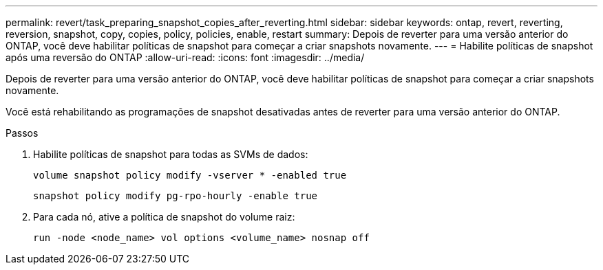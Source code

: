---
permalink: revert/task_preparing_snapshot_copies_after_reverting.html 
sidebar: sidebar 
keywords: ontap, revert, reverting, reversion, snapshot, copy, copies, policy, policies, enable, restart 
summary: Depois de reverter para uma versão anterior do ONTAP, você deve habilitar políticas de snapshot para começar a criar snapshots novamente. 
---
= Habilite políticas de snapshot após uma reversão do ONTAP
:allow-uri-read: 
:icons: font
:imagesdir: ../media/


[role="lead"]
Depois de reverter para uma versão anterior do ONTAP, você deve habilitar políticas de snapshot para começar a criar snapshots novamente.

Você está rehabilitando as programações de snapshot desativadas antes de reverter para uma versão anterior do ONTAP.

.Passos
. Habilite políticas de snapshot para todas as SVMs de dados:
+
[source, cli]
----
volume snapshot policy modify -vserver * -enabled true
----
+
[source, cli]
----
snapshot policy modify pg-rpo-hourly -enable true
----
. Para cada nó, ative a política de snapshot do volume raiz:
+
[source, cli]
----
run -node <node_name> vol options <volume_name> nosnap off
----

